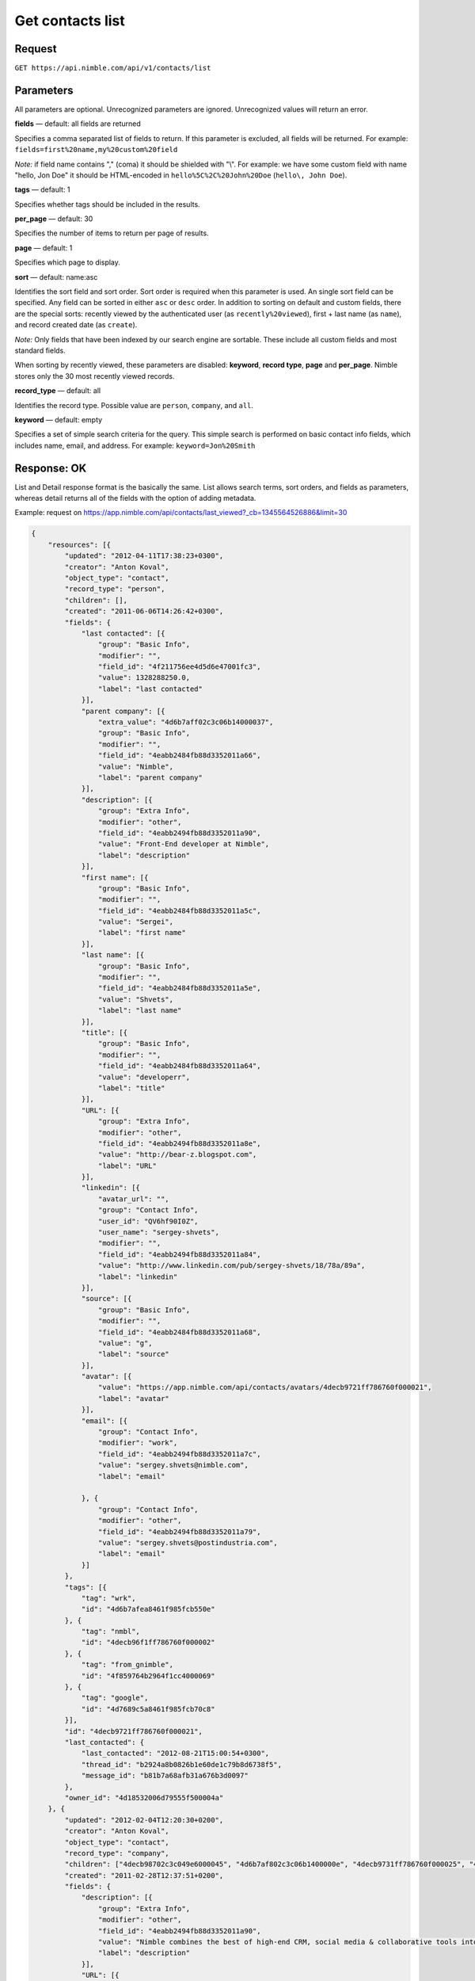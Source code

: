 =================
Get contacts list
=================

Request 
-------
``GET https://api.nimble.com/api/v1/contacts/list``

Parameters
----------

All parameters are optional. Unrecognized parameters are ignored. Unrecognized values will return an error.

**fields** — default: all fields are returned

Specifies a comma separated list of fields to return. If this parameter is excluded, all fields will be returned. For example: ``fields=first%20name,my%20custom%20field``

*Note:* if field name contains "," (coma) it should be shielded with "\\". For example: we have some custom field with name "hello, Jon Doe" it should be HTML-encoded in ``hello%5C%2C%20John%20Doe`` (``hello\, John Doe``).

**tags** — default: 1

Specifies whether tags should be included in the results. 

**per_page** — default: 30

Specifies the number of items to return per page of results.

**page** — default: 1

Specifies which page to display.

**sort** — default: name:asc

Identifies the sort field and sort order. Sort order is required when this parameter is used. An single sort field can be specified. Any field can be sorted in either ``asc`` or ``desc`` order.  In addition to sorting on default and custom fields, there are the special sorts: recently viewed by the authenticated user (as ``recently%20viewed``), first + last name (as ``name``), and record created date (as ``create``).

*Note:* Only fields that have been indexed by our search engine are sortable. These include all custom fields and most standard fields.

When sorting by recently viewed, these parameters are disabled: **keyword**, **record type**, **page** and **per_page**. Nimble stores only the 30 most recently viewed records.

**record_type** — default: all

Identifies the record type. Possible value are ``person``, ``company``, and ``all``.

**keyword** — default: empty

Specifies a set of simple search criteria for the query. This simple search is performed on basic contact info fields, which includes name, email, and address. For example: ``keyword=Jon%20Smith``

Response: OK
------------

List and Detail response format is the basically the same. List allows search terms, sort orders, and fields as parameters, whereas detail returns all of the fields with the option of adding metadata.

Example: request on https://app.nimble.com/api/contacts/last_viewed?_cb=1345564526886&limit=30

.. code:: javascript

    {
        "resources": [{
            "updated": "2012-04-11T17:38:23+0300",
            "creator": "Anton Koval",
            "object_type": "contact",
            "record_type": "person",
            "children": [],
            "created": "2011-06-06T14:26:42+0300",
            "fields": {
                "last contacted": [{
                    "group": "Basic Info",
                    "modifier": "",
                    "field_id": "4f211756ee4d5d6e47001fc3",
                    "value": 1328288250.0,
                    "label": "last contacted"
                }],
                "parent company": [{
                    "extra_value": "4d6b7aff02c3c06b14000037",
                    "group": "Basic Info",
                    "modifier": "",
                    "field_id": "4eabb2484fb88d3352011a66",
                    "value": "Nimble",
                    "label": "parent company"
                }],
                "description": [{
                    "group": "Extra Info",
                    "modifier": "other",
                    "field_id": "4eabb2494fb88d3352011a90",
                    "value": "Front-End developer at Nimble",
                    "label": "description"
                }],
                "first name": [{
                    "group": "Basic Info",
                    "modifier": "",
                    "field_id": "4eabb2484fb88d3352011a5c",
                    "value": "Sergei",
                    "label": "first name"
                }],
                "last name": [{
                    "group": "Basic Info",
                    "modifier": "",
                    "field_id": "4eabb2484fb88d3352011a5e",
                    "value": "Shvets",
                    "label": "last name"
                }],
                "title": [{
                    "group": "Basic Info",
                    "modifier": "",
                    "field_id": "4eabb2484fb88d3352011a64",
                    "value": "developerr",
                    "label": "title"
                }],
                "URL": [{
                    "group": "Extra Info",
                    "modifier": "other",
                    "field_id": "4eabb2494fb88d3352011a8e",
                    "value": "http://bear-z.blogspot.com",
                    "label": "URL"
                }],
                "linkedin": [{
                    "avatar_url": "",
                    "group": "Contact Info",
                    "user_id": "QV6hf90I0Z",
                    "user_name": "sergey-shvets",
                    "modifier": "",
                    "field_id": "4eabb2494fb88d3352011a84",
                    "value": "http://www.linkedin.com/pub/sergey-shvets/18/78a/89a",
                    "label": "linkedin"
                }],
                "source": [{
                    "group": "Basic Info",
                    "modifier": "",
                    "field_id": "4eabb2484fb88d3352011a68",
                    "value": "g",
                    "label": "source"
                }],
                "avatar": [{
                    "value": "https://app.nimble.com/api/contacts/avatars/4decb9721ff786760f000021",
                    "label": "avatar"
                }],
                "email": [{
                    "group": "Contact Info",
                    "modifier": "work",
                    "field_id": "4eabb2494fb88d3352011a7c",
                    "value": "sergey.shvets@nimble.com",
                    "label": "email"

                }, {
                    "group": "Contact Info",
                    "modifier": "other",
                    "field_id": "4eabb2494fb88d3352011a79",
                    "value": "sergey.shvets@postindustria.com",
                    "label": "email"
                }]
            },
            "tags": [{
                "tag": "wrk",
                "id": "4d6b7afea8461f985fcb550e"
            }, {
                "tag": "nmbl",
                "id": "4decb96f1ff786760f000002"
            }, {
                "tag": "from_gnimble",
                "id": "4f859764b2964f1cc4000069"
            }, {
                "tag": "google",
                "id": "4d7689c5a8461f985fcb70c8"
            }],
            "id": "4decb9721ff786760f000021",
            "last_contacted": {
                "last_contacted": "2012-08-21T15:00:54+0300",
                "thread_id": "b2924a8b0826b1e60de1c79b8d6738f5",
                "message_id": "b81b7a68afb31a676b3d0097"
            },
            "owner_id": "4d18532006d79555f500004a"
        }, {
            "updated": "2012-02-04T12:20:30+0200",
            "creator": "Anton Koval",
            "object_type": "contact",
            "record_type": "company",
            "children": ["4decb98702c3c049e6000045", "4d6b7af802c3c06b1400000e", "4decb9731ff786760f000025", "4d89d28062100461f8000ddd", "4e7b1ef0a697c8721a000088", "4e7b1f13a697c87525000075", "4e173eb0a697c8718b00000c", "4d6b7af802c3c06b14000014", "4e2dd1f27834d8048e0006a5", "4eb9204b746ca51d0b0002e2", "4edcf270b0393424ab0002a6", "4e2dd1bc8ae030171f000003", "4ef771d3ee4d5d2c7c0001ef", "4f1e6cdcee4d5d66ca002a15", "4f2a9fe3d8569b27b300016a", "4f2d0603ee4d5d11a70030e3", "4f396a37d8569b79da000a89", "4decb9701ff786760f00000d", "4f706641ee4d5d49b1000109", "4eafdb55746ca50b2e0003d2", "4fce15244699c12ad3000367", "4fcf47789abaa72b38000059", "50086e0e5eee183713000d1a", "4eae5cd6ddf9414c450000dc", "5016970d5eee18748e0001c4", "5023945406fa1c07570005ef"],
            "created": "2011-02-28T12:37:51+0200",
            "fields": {
                "description": [{
                    "group": "Extra Info",
                    "modifier": "other",
                    "field_id": "4eabb2494fb88d3352011a90",
                    "value": "Nimble combines the best of high-end CRM, social media & collaborative tools into one simple and affordable SaaS solution. Tweets by @jon_ferrara & @ilovegarick",
                    "label": "description"
                }],
                "URL": [{
                    "group": "Extra Info",
                    "modifier": "work",
                    "field_id": "4eabb2494fb88d3352011a8a",
                    "value": "www.nimble.com - Join us in private beta!",
                    "label": "URL"
                }],
                "twitter": [{
                    "avatar_url": "http://a2.twimg.com/profile_images/568369673/twitter_normal.png",
                    "group": "Contact Info",
                    "user_id": "Nimble",
                    "user_name": "Nimble",
                    "modifier": "",
                    "field_id": "4eabb2494fb88d3352011a80",
                    "value": "Nimble",
                    "label": "twitter"
                }],
                "facebook": [{
                    "avatar_url": "http://graph.facebook.com/210857648102/picture",
                    "group": "Contact Info",
                    "user_id": "210857648102",
                    "user_name": "Nimble",
                    "modifier": "",
                    "field_id": "4eabb2494fb88d3352011a82",
                    "value": "http://www.facebook.com/nimble",
                    "label": "facebook"
                }],
                "avatar": [{
                    "value": "https://app.nimble.com/api/contacts/avatars/4d6b7aff02c3c06b14000037",
                    "label": "avatar"
                }],
                "address": [{
                    "group": "Contact Info",
                    "modifier": "work",
                    "field_id": "4eabb2494fb88d3352011a86",
                    "value": "{\"street\": \"Los Angeles\"}",
                    "label": "address"
                }],
                "company name": [{
                    "group": "Basic Info",
                    "modifier": "",
                    "field_id": "4eabb2484fb88d3352011a62",
                    "value": "Nimble",
                    "label": "company name"
                }]
            },
            "tags": [{
                "tag": "wrk",
                "id": "4d6b7afea8461f985fcb550e"
            }, {
                "tag": "tw2",
                "id": "4e7746f3d874030e2b000004"
            }, {
                "tag": "pgmail",
                "id": "4decb98102c3c049e6000002"
            }, {
                "tag": "nmbl",
                "id": "4decb96f1ff786760f000002"
            }, {
                "tag": "tw1",
                "id": "4e7746f3d874030e2b000002"
            }, {
                "tag": "tag1 tag2 tag3",
                "id": "4e7746fed874030e2b000045"
            }, {
                "tag": "twitter",
                "id": "4e725812d8740345e0000002"
            }, {
                "tag": "google",
                "id": "4d7689c5a8461f985fcb70c8"
            }, {
                "tag": "PI",
                "id": "4d6b7afca8461f985fcb550c"
            }],
            "id": "4d6b7aff02c3c06b14000037",
            "last_contacted": {
                "last_contacted": null,
                "thread_id": null,
                "message_id": null
            },
            "owner_id": "4d18532006d79555f500004a"
        }]
    }

Response: Errors
----------------
Links to possible errors here